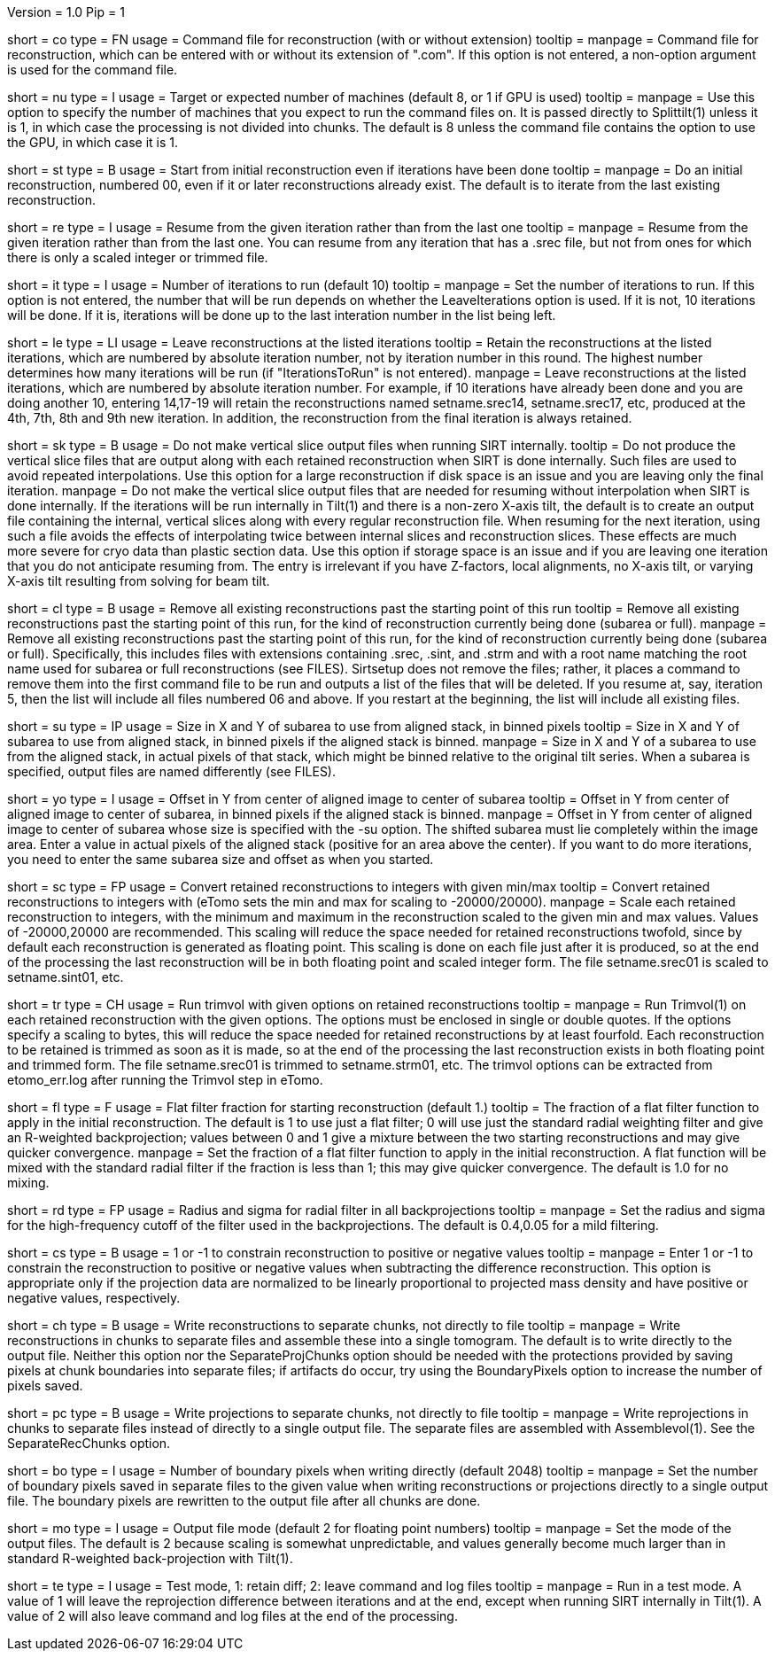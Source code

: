 Version = 1.0
Pip = 1

[Field = CommandFile]
short = co
type = FN
usage = Command file for reconstruction (with or without extension)
tooltip =
manpage = Command file for reconstruction, which can be entered with or
without its extension of ".com".  If this option is not entered, a non-option
argument is used for the command file.

[Field = NumberOfProcessors]
short = nu
type = I
usage = Target or expected number of machines (default 8, or 1 if GPU is used)
tooltip =
manpage = Use this option to specify the number of machines that you expect to
run the command files on.  It is passed directly to Splittilt(1) unless it is
1, in which case the processing is not divided into chunks.  The default is
8 unless the command file contains the option to use the GPU, in which case it
is 1.

[Field = StartFromZero]
short = st
type = B
usage = Start from initial reconstruction even if iterations have been done
tooltip =
manpage = Do an initial reconstruction, numbered 00, even if it or later 
reconstructions already exist.  The default is to iterate from the last
existing reconstruction.

[Field = ResumeFromIteration]
short = re
type = I
usage = Resume from the given iteration rather than from the last one
tooltip =
manpage = Resume from the given iteration rather than from the last one.  You
can resume from any iteration that has a .srec file, but not from ones for
which there is only a scaled integer or trimmed file.

[Field = IterationsToRun]
short = it
type = I
usage = Number of iterations to run (default 10)
tooltip =
manpage = Set the number of iterations to run.  If this option is not entered,
the number that will be run depends on whether the LeaveIterations option is
used.  If it is not, 10 iterations will be done.  If it is, iterations will be
done up to the last interation number in the list being left.

[Field = LeaveIterations]
short = le
type = LI
usage = Leave reconstructions at the listed iterations
tooltip = Retain the reconstructions at the listed iterations, which are
numbered by absolute iteration number, not by iteration number in this round.
The highest number determines how many iterations will be run (if
"IterationsToRun" is not entered).
manpage = Leave reconstructions at the listed iterations, which are numbered
by absolute iteration number.  For example, if 10 iterations have already been
done and you are doing another 10, entering 14,17-19 will retain the
reconstructions named setname.srec14, setname.srec17, etc, produced at the
4th, 7th, 8th and 9th new iteration.  In addition, the reconstruction from the
final iteration is always retained.  

[Field = SkipVertSliceOutput]
short = sk
type = B
usage = Do not make vertical slice output files when running SIRT internally.
tooltip = Do not produce the vertical slice files that are output
along with each retained reconstruction when SIRT is done internally.  Such
files are used to avoid repeated interpolations.  Use this option for a large
reconstruction if disk space is an issue and you are leaving only the final
iteration.
manpage = Do not make the vertical slice output files that are needed for
resuming without interpolation when SIRT is done internally.  If the
iterations will be run internally in Tilt(1) and there is a non-zero X-axis
tilt, the default is to create an output file containing the internal,
vertical slices along with every regular reconstruction file.  When resuming
for the next iteration, using such a file avoids the effects of interpolating
twice between internal slices and reconstruction slices.  These effects are
much more severe for cryo data than plastic section data.  Use this option if
storage space is an issue and if you are leaving one iteration that you do not
anticipate resuming from.  The entry is irrelevant if you have Z-factors,
local alignments, no X-axis tilt, or varying X-axis tilt resulting from
solving for beam tilt.

[Field = CleanUpPastStart]
short = cl
type = B
usage = Remove all existing reconstructions past the starting point of this run
tooltip = Remove all existing reconstructions past the starting point of this
run, for the kind of reconstruction currently being done (subarea or full).
manpage = Remove all existing reconstructions past the starting point of this
run, for the kind of reconstruction currently being done (subarea or full).
Specifically, this includes files with extensions containing .srec, .sint, and
.strm and with a root name matching the root name used for subarea or full
reconstructions (see FILES).  Sirtsetup does not remove the files; rather, it
places a command to remove them into the first command file to be run and
outputs a list of the files that will be deleted.  If you resume at, say,
iteration 5, then the list will include all files numbered 06 and above.  If
you restart at the beginning, the list will include all existing files.

[Field = SubareaSize]
short = su
type = IP
usage = Size in X and Y of subarea to use from aligned stack, in binned pixels
tooltip = Size in X and Y of subarea to use from aligned stack, in binned
pixels if the aligned stack is binned.
manpage = Size in X and Y of a subarea to use from the aligned stack, in
actual pixels of that stack, which might be binned relative to the original
tilt series.  When a subarea is specified, output files are named differently
(see FILES).

[Field = YOffsetOfSubarea]
short = yo
type = I
usage = Offset in Y from center of aligned image to center of subarea
tooltip = Offset in Y from center of aligned image to center of subarea, in
binned pixels if the aligned stack is binned.
manpage = Offset in Y from center of aligned image to center of subarea
whose size is specified with the -su option.  The shifted subarea must lie
completely within the image area.  Enter a value in actual pixels of the
aligned stack (positive for an area above the center).  If you want to do more
iterations, you need to enter the same subarea size and offset as when you
started.

[Field = ScaleToInteger]
short = sc
type = FP
usage = Convert retained reconstructions to integers with given min/max
tooltip = Convert retained reconstructions to integers with (eTomo sets
the min and max for scaling to -20000/20000).
manpage = Scale each retained reconstruction to integers, with the minimum and
maximum in the reconstruction scaled to the given min and max values.  
Values of -20000,20000 are recommended.  This scaling
will reduce the space needed for retained reconstructions twofold, since by
default each reconstruction is generated as floating point.  This scaling is
done on each file just after it is produced, so at the end of the processing
the last reconstruction will be in both floating point and scaled integer
form.  The file setname.srec01 is scaled to setname.sint01, etc.

[Field = TrimvolOptions]
short = tr
type = CH
usage = Run trimvol with given options on retained reconstructions
tooltip =
manpage = Run Trimvol(1) on each retained reconstruction with the given
options.  The options must be enclosed in single or double quotes.  If the
options specify
a scaling to bytes, this will reduce the space needed for retained
reconstructions by at least fourfold.  Each reconstruction to be retained is
trimmed as soon as it is made, so at the end of the processing the last
reconstruction exists in both floating point and trimmed form.  The file
setname.srec01 is trimmed to setname.strm01, etc.  The trimvol options can
be extracted from etomo_err.log after running the Trimvol step in eTomo.

[Field = FlatFilterFraction]
short = fl
type = F
usage = Flat filter fraction for starting reconstruction (default 1.)
tooltip = The fraction of a flat filter function to apply in the initial
reconstruction.  The default is 1 to use just a flat filter; 0 will use just
the standard radial weighting filter and give an R-weighted backprojection;
values between 0 and 1 give a mixture between the two starting reconstructions
and may give quicker convergence.
manpage = Set the fraction of a flat filter function to apply in the initial
reconstruction.  A flat function will be mixed with the standard radial filter
if the fraction is less than 1; this may give quicker convergence. 
The default is 1.0 for no mixing.

[Field = RadiusAndSigma]
short = rd
type = FP
usage = Radius and sigma for radial filter in all backprojections
tooltip =
manpage = Set the radius and sigma for the high-frequency cutoff of the filter
used in the backprojections.  The default is 0.4,0.05 for a mild filtering.

[Field = ConstrainSign]
short = cs
type = B
usage = 1 or -1 to constrain reconstruction to positive or negative values
tooltip =
manpage = Enter 1 or -1 to constrain the reconstruction to positive or
negative values when subtracting the
difference reconstruction.  This option is
appropriate only if the projection data are normalized to be linearly
proportional to projected mass density and have positive or negative values,
respectively.

[Field = SeparateRecChunks]
short = ch
type = B
usage = Write reconstructions to separate chunks, not directly to file
tooltip =
manpage = Write reconstructions in chunks to separate files and assemble these
into a single tomogram.  The default is to write directly to the output file.
Neither this option nor the SeparateProjChunks option should be needed
with the protections provided by saving pixels at chunk boundaries into
separate files; if artifacts do occur, try using the BoundaryPixels option to
increase the number of pixels saved.

[Field = SeparateProjChunks]
short = pc
type = B
usage = Write projections to separate chunks, not directly to file
tooltip =
manpage = Write reprojections in chunks to separate files instead of directly
to a single output file.  The separate files are assembled with
Assemblevol(1).  See the SeparateRecChunks option.

[Field = BoundaryPixels]
short = bo
type = I
usage = Number of boundary pixels when writing directly (default 2048)
tooltip =
manpage = Set the number of boundary pixels saved in separate files to the
given value when writing reconstructions or projections directly to a single
output file.  The boundary pixels are rewritten to the output file after all
chunks are done.

[Field = OutputMode]
short = mo
type = I
usage = Output file mode (default 2 for floating point numbers)
tooltip =
manpage = Set the mode of the output files.  The default is 2 because scaling
is somewhat unpredictable, and values generally become much larger than in
standard R-weighted back-projection with Tilt(1).

[Field = TestMode]
short = te
type = I
usage = Test mode, 1: retain diff; 2: leave command and log files
tooltip =
manpage = Run in a test mode.  A value of 1 will leave the 
reprojection difference between iterations and at the end,
except when running SIRT internally in Tilt(1).  A value of 2 will
also leave command and log files at the end of the processing.

